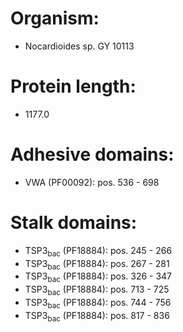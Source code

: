 * Organism:
- Nocardioides sp. GY 10113
* Protein length:
- 1177.0
* Adhesive domains:
- VWA (PF00092): pos. 536 - 698
* Stalk domains:
- TSP3_bac (PF18884): pos. 245 - 266
- TSP3_bac (PF18884): pos. 267 - 281
- TSP3_bac (PF18884): pos. 326 - 347
- TSP3_bac (PF18884): pos. 713 - 725
- TSP3_bac (PF18884): pos. 744 - 756
- TSP3_bac (PF18884): pos. 817 - 836

